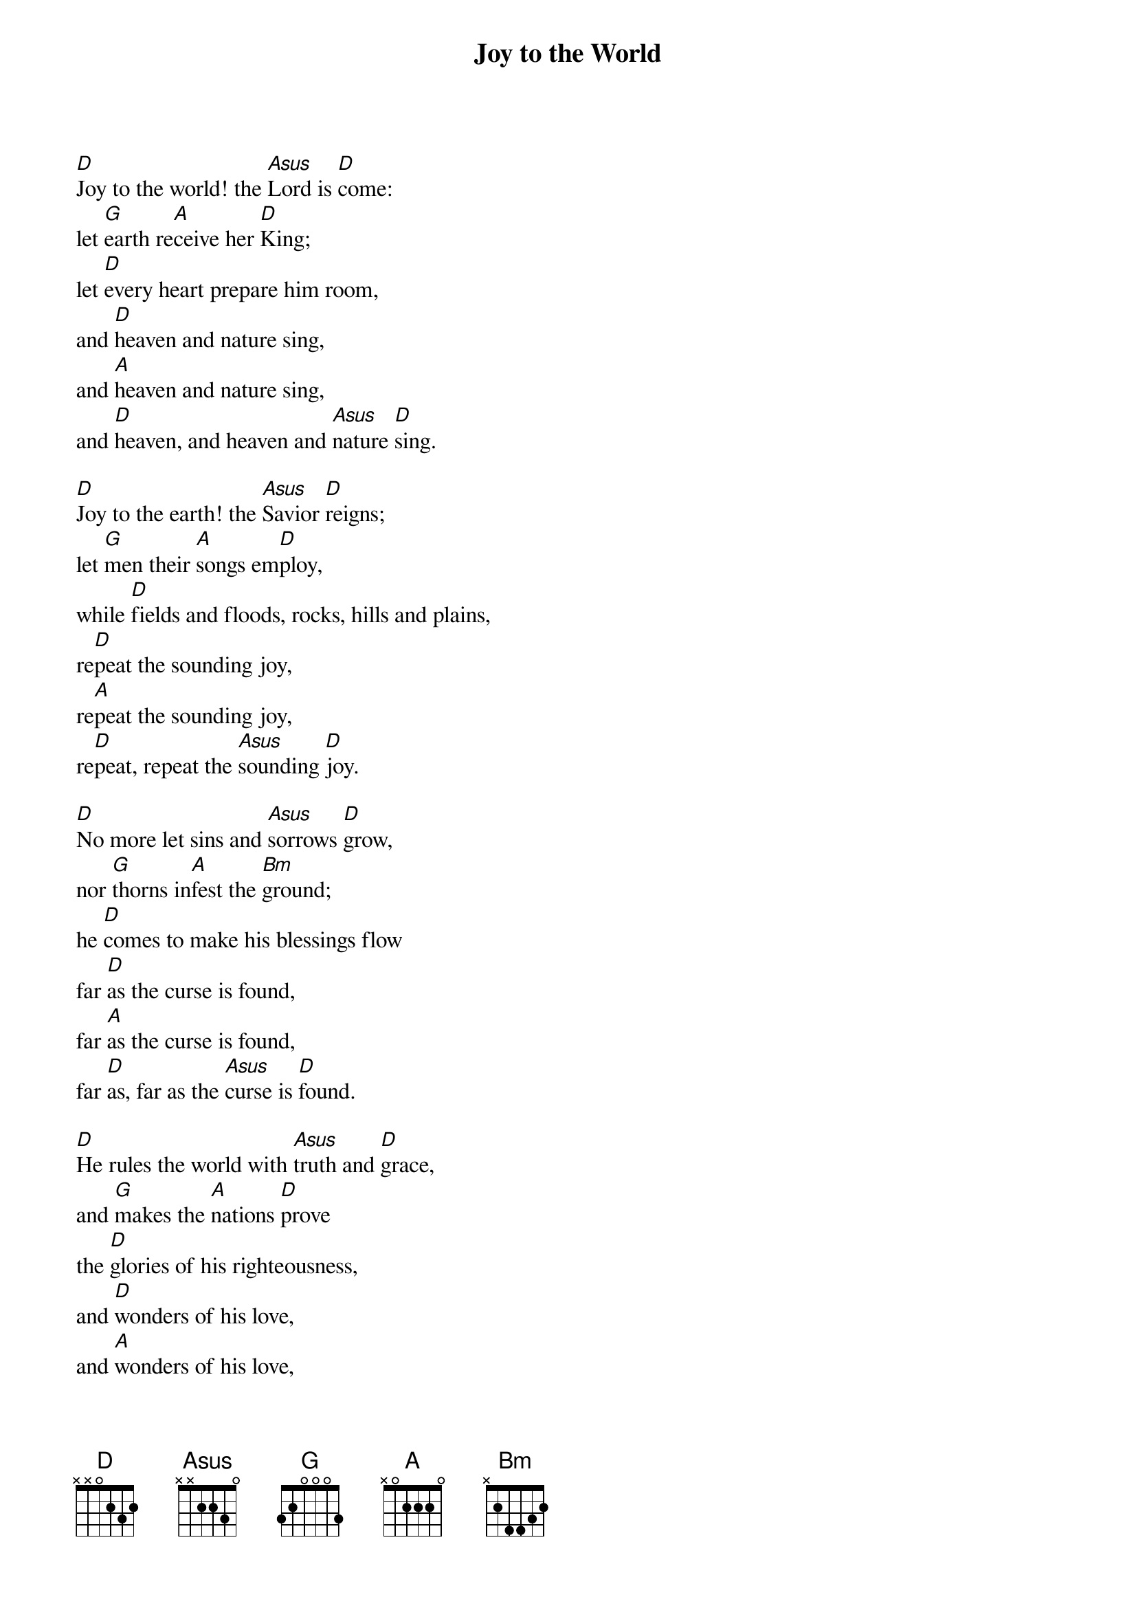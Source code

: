 {title: Joy to the World}

{start_of_verse}
[D]Joy to the world! the [Asus]Lord is [D]come:
let [G]earth re[A]ceive her [D]King;
let [D]every heart prepare him room,
and [D]heaven and nature sing,
and [A]heaven and nature sing,
and [D]heaven, and heaven and [Asus]nature [D]sing.
{end_of_verse}

{start_of_verse}
[D]Joy to the earth! the [Asus]Savior [D]reigns;
let [G]men their [A]songs em[D]ploy,
while [D]fields and floods, rocks, hills and plains,
re[D]peat the sounding joy,
re[A]peat the sounding joy,
re[D]peat, repeat the [Asus]sounding [D]joy.
{end_of_verse}

{start_of_verse}
[D]No more let sins and [Asus]sorrows [D]grow,
nor [G]thorns in[A]fest the [Bm]ground;
he [D]comes to make his blessings flow
far [D]as the curse is found,
far [A]as the curse is found,
far [D]as, far as the [Asus]curse is [D]found.
{end_of_verse}

{start_of_verse}
[D]He rules the world with [Asus]truth and [D]grace,
and [G]makes the [A]nations [D]prove
the [D]glories of his righteousness,
and [D]wonders of his love,
and [A]wonders of his love,
and [D]wonders, wonders [Asus]of his [D]love.
{end_of_verse}
